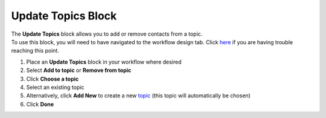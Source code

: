 Update Topics Block
===================

| The **Update Topics** block allows you to add or remove contacts from a topic.
| To use this block, you will need to have navigated to the workflow design tab. Click `here </users/automation/guides/emails/design_email.html>`_ if you are having trouble reaching this point.

#. Place an **Update Topics** block in your workflow where desired
#. Select **Add to topic** or **Remove from topic**
#. Click **Choose a topic**
#. Select an existing topic
#. Alternatively, click **Add New** to create a new `topic </users/crm/guides/programs/topics.html>`_ (this topic will automatically be chosen)
#. Click **Done**
